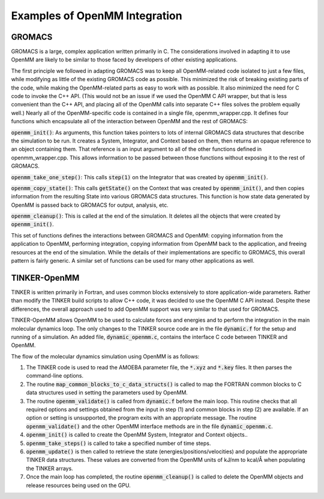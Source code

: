 .. _examples-of-openmm-integration:

Examples of OpenMM Integration
###############################


GROMACS
*******

GROMACS is a large, complex application written primarily in C.  The
considerations involved in adapting it to use OpenMM are likely to be similar to
those faced by developers of other existing applications.

The first principle we followed in adapting GROMACS was to keep all OpenMM-related
code isolated to just a few files, while modifying as little of the
existing GROMACS code as possible.  This minimized the risk of breaking existing
parts of the code, while making the OpenMM-related parts as easy to work with as
possible.  It also minimized the need for C code to invoke the C++ API.  (This
would not be an issue if we used the OpenMM C API wrapper, but that is less
convenient than the C++ API, and placing all of the OpenMM calls into separate
C++ files solves the problem equally well.)  Nearly all of the OpenMM-specific
code is contained in a single file, openmm_wrapper.cpp.  It defines four
functions which encapsulate all of the interaction between OpenMM and the rest
of GROMACS:

\ :code:`openmm_init()`\ : As arguments, this function takes pointers to lots of
internal GROMACS data structures that describe the simulation to be run.  It
creates a System, Integrator, and Context based on them, then returns an opaque
reference to an object containing them.  That reference is an input argument to
all of the other functions defined in openmm_wrapper.cpp.  This allows
information to be passed between those functions without exposing it to the rest
of GROMACS.

\ :code:`openmm_take_one_step()`\ : This calls :code:`step(1)` on the
Integrator that was created by :code:`openmm_init()`\ .

\ :code:`openmm_copy_state()`\ : This calls :code:`getState()` on the
Context that was created by :code:`openmm_init()`\ , and then copies
information from the resulting State into various GROMACS data structures.  This
function is how state data generated by OpenMM is passed back to GROMACS for
output, analysis, etc.

\ :code:`openmm_cleanup()`\ : This is called at the end of the simulation.  It
deletes all the objects that were created by :code:`openmm_init()`\ .

This set of functions defines the interactions between GROMACS and OpenMM:
copying information from the application to OpenMM, performing integration,
copying information from OpenMM back to the application, and freeing resources
at the end of the simulation.  While the details of their implementations are
specific to GROMACS, this overall pattern is fairly generic.  A similar set of
functions can be used for many other applications as well.

TINKER-OpenMM
*************

TINKER is written primarily in Fortran, and uses common blocks extensively to
store application-wide parameters.  Rather than modify the TINKER build scripts
to allow C++ code, it was decided to use the OpenMM C API instead.  Despite
these differences, the overall approach used to add OpenMM support was very
similar to that used for GROMACS.

TINKER-OpenMM allows OpenMM to be used to calculate forces and energies and to
perform the integration in the main molecular dynamics loop. The only changes to
the TINKER source code are in the file :code:`dynamic.f` for the setup and
running of a simulation.  An added file, :code:`dynamic_openmm.c`\ , contains
the interface C code between TINKER and OpenMM.

The flow of the molecular dynamics simulation using OpenMM is as follows:

#. The TINKER code is used to read the AMOEBA parameter file,  the
   :code:`*.xyz` and :code:`*.key` files.  It then parses the command-line
   options.

#. The routine :code:`map_common_blocks_to_c_data_structs()` is
   called to map the FORTRAN common blocks to C data structures used in setting the
   parameters used by OpenMM.

#. The routine :code:`openmm_validate()` is called from
   :code:`dynamic.f` before the main loop.  This routine checks that all required
   options and settings obtained from the input in step (1) and common blocks in
   step (2) are available.  If an option or setting is unsupported, the program
   exits with an appropriate message.  The routine :code:`openmm_validate()`
   and the other OpenMM interface methods are in the file
   :code:`dynamic_openmm.c`\ .

#. :code:`openmm_init()` is called to create the OpenMM System,
   Integrator and Context objects..

#. :code:`openmm_take_steps()` is called to take a specified number
   of time steps.

#. :code:`openmm_update()` is then called to retrieve the state
   (energies/positions/velocities) and populate the appropriate TINKER data
   structures.  These values are converted from the OpenMM units of kJ/nm to kcal/Å
   when populating the TINKER arrays.

#. Once the main loop has completed, the routine
   :code:`openmm_cleanup()` is called to delete the OpenMM objects and release
   resources being used on the GPU.



